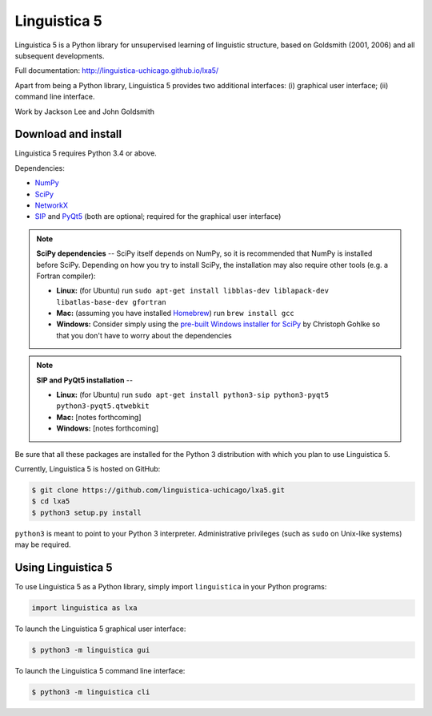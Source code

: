Linguistica 5
=============

.. image:: https://travis-ci.org/linguistica-uchicago/lxa5.svg?branch=master
    :target: https://travis-ci.org/linguistica-uchicago/lxa5

.. image:: https://coveralls.io/repos/github/linguistica-uchicago/lxa5/badge.svg?branch=master
    :target: https://coveralls.io/github/linguistica-uchicago/lxa5?branch=master

Linguistica 5 is a Python library for unsupervised learning
of linguistic structure, based on Goldsmith (2001, 2006) and all subsequent
developments.

Full documentation: http://linguistica-uchicago.github.io/lxa5/

Apart from being a Python library, Linguistica 5 provides two additional
interfaces: (i) graphical user interface; (ii) command line interface.

Work by Jackson Lee and John Goldsmith


Download and install
--------------------

Linguistica 5 requires Python 3.4 or above.

Dependencies:

* `NumPy <http://www.numpy.org/>`_
* `SciPy <http://scipy.org/>`_
* `NetworkX <https://networkx.github.io/>`_
* `SIP <https://www.riverbankcomputing.com/software/sip/download>`_
  and
  `PyQt5 <https://www.riverbankcomputing.com/software/pyqt/download5>`_
  (both are optional; required for the graphical user interface)

.. note::
   **SciPy dependencies** --
   SciPy itself depends on NumPy, so it is recommended that NumPy is installed
   before SciPy.
   Depending on how you try to install SciPy,
   the installation may also require other tools (e.g. a Fortran compiler):

   * **Linux:** (for Ubuntu) run
     ``sudo apt-get install libblas-dev liblapack-dev libatlas-base-dev gfortran``
   * **Mac:** (assuming you have installed `Homebrew <http://brew.sh/>`_) run
     ``brew install gcc``
   * **Windows:** Consider simply using the
     `pre-built Windows installer for SciPy <http://www.lfd.uci.edu/~gohlke/pythonlibs/#scipy>`_
     by Christoph Gohlke so that you don't have to worry about the dependencies

.. note::
   **SIP and PyQt5 installation** --

   * **Linux:** (for Ubuntu) run
     ``sudo apt-get install python3-sip python3-pyqt5 python3-pyqt5.qtwebkit``
   * **Mac:** [notes forthcoming]
   * **Windows:** [notes forthcoming]

Be sure that all these packages are installed for the Python 3
distribution with which you plan to use Linguistica 5.

Currently, Linguistica 5 is hosted on GitHub:

.. code-block:: bash

    $ git clone https://github.com/linguistica-uchicago/lxa5.git
    $ cd lxa5
    $ python3 setup.py install

``python3`` is meant to point to your Python 3 interpreter.
Administrative privileges (such as ``sudo`` on Unix-like systems)
may be required.


Using Linguistica 5
-------------------

To use Linguistica 5 as a Python library, simply import ``linguistica``
in your Python programs:

.. code-block:: python

   import linguistica as lxa

To launch the Linguistica 5 graphical user interface:

.. code-block:: bash

   $ python3 -m linguistica gui

To launch the Linguistica 5 command line interface:

.. code-block:: bash

   $ python3 -m linguistica cli
